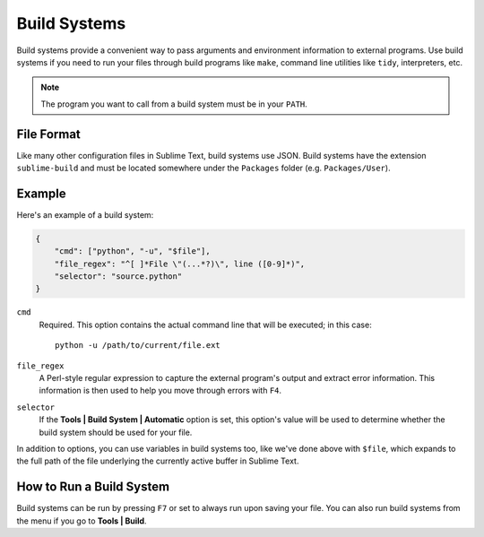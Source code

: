 Build Systems
=============

.. seealso::

   :doc:`Reference for build systems <../reference/build_systems>`
        Complete documentation on all available options, variables, etc.

Build systems provide a convenient way to pass arguments and environment
information to external programs. Use build systems if you need to run your
files through build programs like ``make``, command line utilities like
``tidy``, interpreters, etc.

.. note::
    The program you want to call from a build system must be in your ``PATH``.

File Format
***********

Like many other configuration files in Sublime Text, build systems use JSON.
Build systems have the extension ``sublime-build`` and must be located somewhere
under the ``Packages`` folder (e.g. ``Packages/User``).

Example
*******

Here's an example of a build system:

.. code-block:: js

    {
        "cmd": ["python", "-u", "$file"],
        "file_regex": "^[ ]*File \"(...*?)\", line ([0-9]*)",
        "selector": "source.python"
    }

``cmd``
    Required. This option contains the actual command line that will be executed;
    in this case::

        python -u /path/to/current/file.ext

``file_regex``
    A Perl-style regular expression to capture the external program's output and
    extract error information. This information is then used to help you move
    through errors with ``F4``.

``selector``
    If the **Tools | Build System | Automatic** option is set, this option's value
    will be used to determine whether the build system should be used for your file.

In addition to options, you can use variables in build systems too, like we've
done above with ``$file``, which expands to the full path of the file underlying
the currently active buffer in Sublime Text.

How to Run a Build System
*************************

Build systems can be run by pressing ``F7`` or set to always run upon saving your file.
You can also run build systems from the menu if you go to **Tools | Build**.
